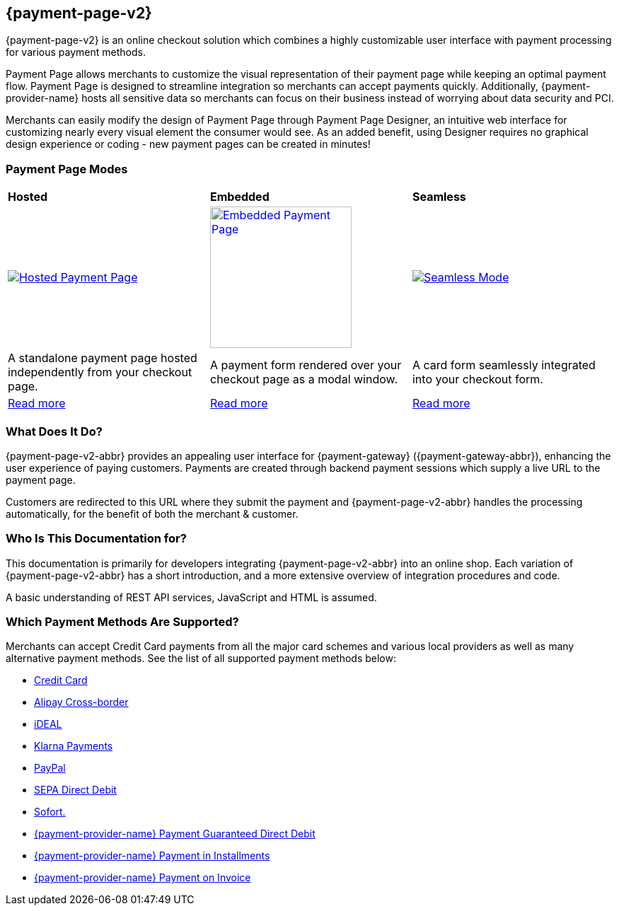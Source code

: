 :env-wirecard:
[#PPv2]
== {payment-page-v2}

[#PPv2_WhatIs]

{payment-page-v2} is an online checkout solution which
combines a highly customizable user interface with payment processing
for various payment methods.

Payment Page allows merchants to customize the visual representation of their
payment page while keeping an optimal payment flow. Payment Page is designed
to streamline integration so merchants can accept payments quickly.
Additionally, {payment-provider-name} hosts all sensitive data so merchants can focus
on their business instead of worrying about data security and PCI.

Merchants can easily modify the design of Payment Page through Payment Page
Designer, an intuitive web interface for customizing nearly every visual
element the consumer would see. As an added benefit, using Designer
requires no graphical design experience or coding - new payment pages
can be created in minutes!

[discrete]
[#PPv2_Modes]
=== Payment Page Modes

[cols="5,5,5"]
[grid="none"]
[frame="none"]
[stripes="none"]
|===
s|Hosted
s|Embedded
s|Seamless
|
<<PaymentPageSolutions_PPv2_HPP, image:images/03-01-wirecard-payment-page/hosted_crop.png[Hosted Payment Page, title="Click here to read more", heigth=200]>>
|
<<PaymentPageSolutions_PPv2_EPP, image:images/03-01-wirecard-payment-page/embedded_crop.png[Embedded Payment Page, title="Click here to read more",height=200]>>
|
<<PPv2_Seamless, image:images/03-01-wirecard-payment-page/seamless_crop.png[Seamless Mode, title="Click here to read more", heigth=200]>>
|A standalone payment page hosted independently from your checkout page.
|A payment form rendered over your checkout page as a modal window.
|A card form seamlessly integrated into your checkout form.
|<<PaymentPageSolutions_PPv2_HPP, Read more>>
|<<PaymentPageSolutions_PPv2_EPP, Read more>>
|<<PPv2_Seamless, Read more>>
|===

[discrete]
[#PPv2_WhatDoes]
=== What Does It Do?

{payment-page-v2-abbr} provides an appealing user interface for {payment-gateway}
({payment-gateway-abbr}), enhancing the user experience of paying customers. Payments are
created through backend payment sessions which supply a live URL to the
payment page.

Customers are redirected to this URL where they submit the payment and
{payment-page-v2-abbr} handles the processing automatically, for the benefit of both the
merchant & customer.

[discrete]
[#PPv2_WhoIs]
=== Who Is This Documentation for?

This documentation is primarily for developers integrating {payment-page-v2-abbr} into an
online shop. Each variation of {payment-page-v2-abbr} has a short introduction, and a more
extensive overview of integration procedures and code.

A basic understanding of REST API services, JavaScript and HTML is
assumed.

[discrete]
[#PPv2_SupportedPaymentMethods]
=== Which Payment Methods Are Supported?

Merchants can accept Credit Card payments from all the major card
schemes and various local providers as well as many alternative payment methods.
See the list of all supported payment methods below:

* <<PPv2_CC, Credit Card>>
* <<PPv2_AlipayCrossborder, Alipay Cross-border>>
* <<PPv2_ideal, iDEAL>>
* <<PPv2_Klarna, Klarna Payments>>
* <<PPv2_PayPal, PayPal>>
* <<PPv2_SEPADirectDebit, SEPA Direct Debit>>
* <<PPv2_Sofort, Sofort.>>
* <<PPv2_PaymentDirectDebit, {payment-provider-name} Payment Guaranteed Direct Debit>>
* <<PPv2_PaymentInstallment, {payment-provider-name} Payment in Installments>>
* <<PPv2_PaymentInvoice, {payment-provider-name} Payment on Invoice>>
//-